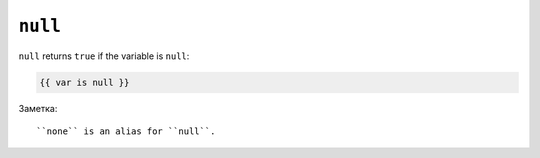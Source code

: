 ``null``
========

``null`` returns ``true`` if the variable is ``null``:

.. code-block:: jinja

    {{ var is null }}

Заметка::

    ``none`` is an alias for ``null``.
